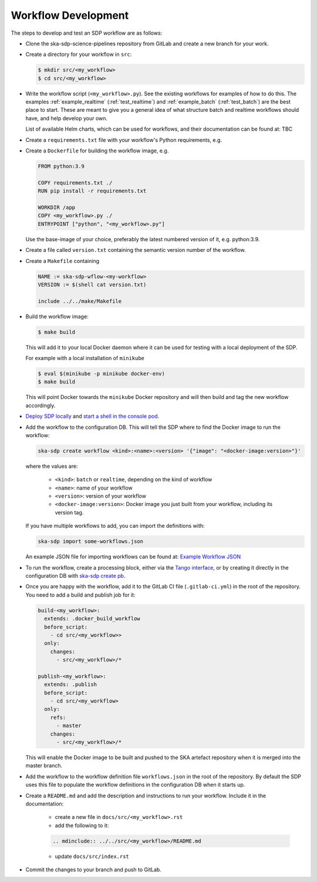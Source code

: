 Workflow Development
====================

The steps to develop and test an SDP workflow are as follows:

- Clone the ska-sdp-science-pipelines repository from GitLab and create a new branch for
  your work.

- Create a directory for your workflow in ``src``:

  .. code-block::

    $ mkdir src/<my_workflow>
    $ cd src/<my_workflow>

- Write the workflow script (``<my_workflow>.py``). See the existing workflows
  for examples of how to do this. The examples :ref:`example_realtime` (:ref:`test_realtime`)
  and :ref:`example_batch` (:ref:`test_batch`) are the best place to start. These
  are meant to give you a general idea of what structure batch and realtime workflows should have,
  and help develop your own.

  List of available Helm charts, which can be used for
  workflows, and their documentation can be found at: TBC

- Create a ``requirements.txt`` file with your workflow's Python requirements,
  e.g.

  .. code-block::
    --index-url https://artefact.skao.int/repository/pypi-all/simple
    ska-ser-logging
    ska-sdp-workflow

- Create a ``Dockerfile`` for building the workflow image, e.g.

  .. code-block::

    FROM python:3.9

    COPY requirements.txt ./
    RUN pip install -r requirements.txt

    WORKDIR /app
    COPY <my_workflow>.py ./
    ENTRYPOINT ["python", "<my_workflow>.py"]

  Use the base-image of your choice, preferably the latest numbered version of it, e.g. python:3.9.

- Create a file called ``version.txt`` containing the semantic version number of
  the workflow.

- Create a ``Makefile`` containing

  .. code-block::

    NAME := ska-sdp-wflow-<my-workflow>
    VERSION := $(shell cat version.txt)

    include ../../make/Makefile

- Build the workflow image:

  .. code-block::

    $ make build

  This will add it to your local Docker daemon where it can be used for testing
  with a local deployment of the SDP.

  For example with a local installation of ``minikube``

  .. code-block::

     $ eval $(minikube -p minikube docker-env)
     $ make build

  This will point Docker towards the ``minikube`` Docker repository and will then build and
  tag the new workflow accordingly.

- `Deploy SDP locally <https://developer.skao.int/projects/ska-sdp-integration/en/latest/running/standalone.html>`_
  and `start a shell in the console pod <https://developer.skao.int/projects/ska-sdp-integration/en/latest/running/standalone.html#connecting-to-the-configuration-database>`_.

- Add the workflow to the configuration DB. This will tell the SDP where to
  find the Docker image to run the workflow:

  .. code-block::

    ska-sdp create workflow <kind>:<name>:<version> '{"image": "<docker-image:version>"}'

  where the values are:

    - ``<kind>``: ``batch`` or ``realtime``, depending on the kind of workflow
    - ``<name>``: name of your workflow
    - ``<version>``: version of your workflow
    - ``<docker-image:version>``: Docker image you just built from your workflow, including its version tag.

  If you have multiple workflows to add, you can import the definitions with:

  .. code-block::

    ska-sdp import some-workflows.json

  An example JSON file for importing workflows can be found at: `Example Workflow JSON
  <https://developer.skao.int/projects/ska-sdp-config/en/latest/cli.html#example-workflow-definitions-file-content-for-import>`_

- To run the workflow, create a processing block, either via the `Tango interface
  <https://developer.skao.int/projects/ska-sdp-integration/en/latest/running/standalone.html#accessing-the-tango-interface>`_,
  or by creating it directly in the configuration DB with `ska-sdp create pb
  <https://developer.skao.int/projects/ska-sdp-config/en/latest/cli.html#usage>`_.

- Once you are happy with the workflow, add it to the GitLab CI file
  (``.gitlab-ci.yml``) in the root of the repository. You need to add a build
  and publish job for it:

  .. code-block::

    build-<my_workflow>:
      extends: .docker_build_workflow
      before_script:
        - cd src/<my_workflow>>
      only:
        changes:
          - src/<my_workflow>/*

    publish-<my_workflow>:
      extends: .publish
      before_script:
        - cd src/<my_workflow>
      only:
        refs:
          - master
        changes:
          - src/<my_workflow>/*

  This will enable the Docker image to be built and pushed to the SKA artefact
  repository when it is merged into the master branch.

- Add the workflow to the workflow definition file ``workflows.json`` in the
  root of the repository. By default the SDP uses this file to populate the
  workflow definitions in the configuration DB when it starts up.

- Create a ``README.md`` and add the description and instructions to run your workflow.
  Include it in the documentation:

    - create a new file in ``docs/src/<my_workflow>.rst``
    - add the following to it:

    .. code-block::

        .. mdinclude:: ../../src/<my_workflow>/README.md

    - update ``docs/src/index.rst``

- Commit the changes to your branch and push to GitLab.
